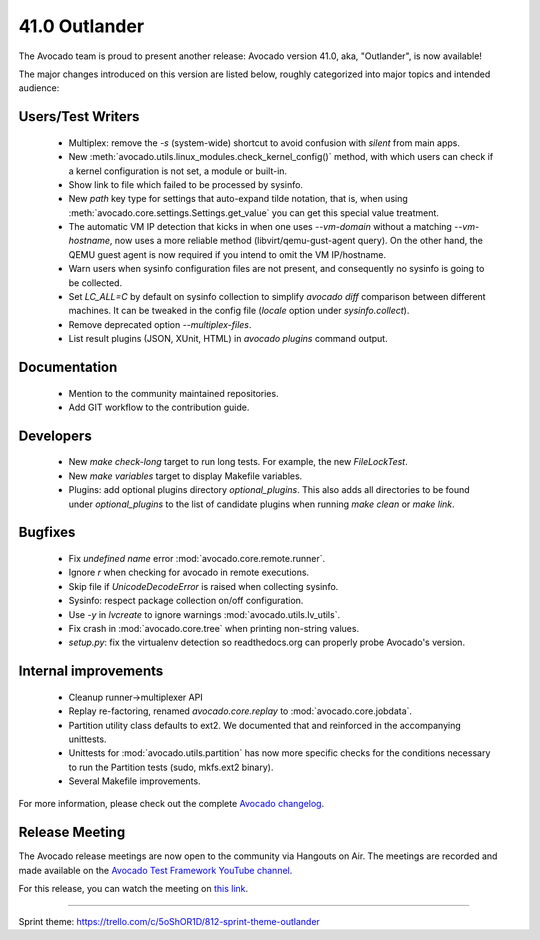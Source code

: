 ==============
41.0 Outlander
==============

The Avocado team is proud to present another release:
Avocado version 41.0, aka, "Outlander", is now available!

The major changes introduced on this version are listed below,
roughly categorized into major topics and intended audience:

Users/Test Writers
==================

 * Multiplex: remove the `-s` (system-wide) shortcut to avoid
   confusion with `silent` from main apps.

 * New :meth:`avocado.utils.linux_modules.check_kernel_config()`
   method, with which users can check if a kernel configuration is not
   set, a module or built-in.

 * Show link to file which failed to be processed by sysinfo.

 * New `path` key type for settings that auto-expand tilde notation,
   that is, when using :meth:`avocado.core.settings.Settings.get_value`
   you can get this special value treatment.

 * The automatic VM IP detection that kicks in when one uses
   `--vm-domain` without a matching `--vm-hostname`, now uses a more
   reliable method (libvirt/qemu-gust-agent query).  On the other
   hand, the QEMU guest agent is now required if you intend to omit
   the VM IP/hostname.

 * Warn users when sysinfo configuration files are not present, and
   consequently no sysinfo is going to be collected.

 * Set `LC_ALL=C` by default on sysinfo collection to simplify
   `avocado diff` comparison between different machines.  It can be
   tweaked in the config file (`locale` option under
   `sysinfo.collect`).

 * Remove deprecated option `--multiplex-files`.

 * List result plugins (JSON, XUnit, HTML) in `avocado plugins`
   command output.

Documentation
=============

 * Mention to the community maintained repositories.

 * Add GIT workflow to the contribution guide.

Developers
==========

 * New `make check-long` target to run long tests. For example, the
   new `FileLockTest`.

 * New `make variables` target to display Makefile variables.

 * Plugins: add optional plugins directory `optional_plugins`. This
   also adds all directories to be found under `optional_plugins` to
   the list of candidate plugins when running `make clean` or `make
   link`.

Bugfixes
========

 * Fix `undefined name` error :mod:`avocado.core.remote.runner`.

 * Ignore `\r` when checking for avocado in remote executions.

 * Skip file if `UnicodeDecodeError` is raised when collecting
   sysinfo.

 * Sysinfo: respect package collection on/off configuration.

 * Use `-y` in `lvcreate` to ignore warnings
   :mod:`avocado.utils.lv_utils`.

 * Fix crash in :mod:`avocado.core.tree` when printing non-string
   values.

 * `setup.py`: fix the virtualenv detection so readthedocs.org can
   properly probe Avocado's version.

Internal improvements
=====================

 * Cleanup runner->multiplexer API

 * Replay re-factoring, renamed `avocado.core.replay` to
   :mod:`avocado.core.jobdata`.

 * Partition utility class defaults to ext2. We documented that and
   reinforced in the accompanying unittests.

 * Unittests for :mod:`avocado.utils.partition` has now more specific
   checks for the conditions necessary to run the Partition tests
   (sudo, mkfs.ext2 binary).

 * Several Makefile improvements.

For more information, please check out the complete
`Avocado changelog
<https://github.com/avocado-framework/avocado/compare/40.0...41.0>`_.

Release Meeting
===============

The Avocado release meetings are now open to the community via
Hangouts on Air.  The meetings are recorded and made available on the
`Avocado Test Framework YouTube channel
<https://www.youtube.com/channel/UC-RVZ_HFTbEztDM7wNY4NfA>`_.

For this release, you can watch the meeting on `this link
<https://www.youtube.com/watch?v=kGNiOk8UrMs>`_.

----

| Sprint theme: https://trello.com/c/5oShOR1D/812-sprint-theme-outlander
